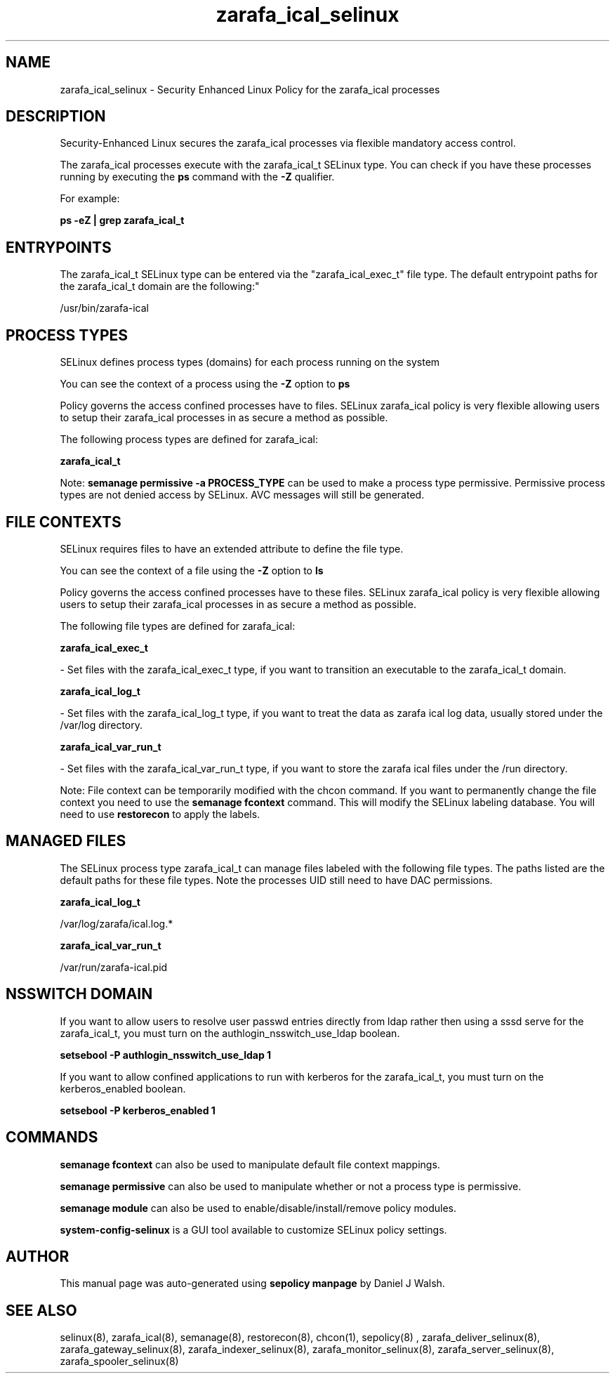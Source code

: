 .TH  "zarafa_ical_selinux"  "8"  "12-10-19" "zarafa_ical" "SELinux Policy documentation for zarafa_ical"
.SH "NAME"
zarafa_ical_selinux \- Security Enhanced Linux Policy for the zarafa_ical processes
.SH "DESCRIPTION"

Security-Enhanced Linux secures the zarafa_ical processes via flexible mandatory access control.

The zarafa_ical processes execute with the zarafa_ical_t SELinux type. You can check if you have these processes running by executing the \fBps\fP command with the \fB\-Z\fP qualifier. 

For example:

.B ps -eZ | grep zarafa_ical_t


.SH "ENTRYPOINTS"

The zarafa_ical_t SELinux type can be entered via the "zarafa_ical_exec_t" file type.  The default entrypoint paths for the zarafa_ical_t domain are the following:"

/usr/bin/zarafa-ical
.SH PROCESS TYPES
SELinux defines process types (domains) for each process running on the system
.PP
You can see the context of a process using the \fB\-Z\fP option to \fBps\bP
.PP
Policy governs the access confined processes have to files. 
SELinux zarafa_ical policy is very flexible allowing users to setup their zarafa_ical processes in as secure a method as possible.
.PP 
The following process types are defined for zarafa_ical:

.EX
.B zarafa_ical_t 
.EE
.PP
Note: 
.B semanage permissive -a PROCESS_TYPE 
can be used to make a process type permissive. Permissive process types are not denied access by SELinux. AVC messages will still be generated.

.SH FILE CONTEXTS
SELinux requires files to have an extended attribute to define the file type. 
.PP
You can see the context of a file using the \fB\-Z\fP option to \fBls\bP
.PP
Policy governs the access confined processes have to these files. 
SELinux zarafa_ical policy is very flexible allowing users to setup their zarafa_ical processes in as secure a method as possible.
.PP 
The following file types are defined for zarafa_ical:


.EX
.PP
.B zarafa_ical_exec_t 
.EE

- Set files with the zarafa_ical_exec_t type, if you want to transition an executable to the zarafa_ical_t domain.


.EX
.PP
.B zarafa_ical_log_t 
.EE

- Set files with the zarafa_ical_log_t type, if you want to treat the data as zarafa ical log data, usually stored under the /var/log directory.


.EX
.PP
.B zarafa_ical_var_run_t 
.EE

- Set files with the zarafa_ical_var_run_t type, if you want to store the zarafa ical files under the /run directory.


.PP
Note: File context can be temporarily modified with the chcon command.  If you want to permanently change the file context you need to use the 
.B semanage fcontext 
command.  This will modify the SELinux labeling database.  You will need to use
.B restorecon
to apply the labels.

.SH "MANAGED FILES"

The SELinux process type zarafa_ical_t can manage files labeled with the following file types.  The paths listed are the default paths for these file types.  Note the processes UID still need to have DAC permissions.

.br
.B zarafa_ical_log_t

	/var/log/zarafa/ical\.log.*
.br

.br
.B zarafa_ical_var_run_t

	/var/run/zarafa-ical\.pid
.br

.SH NSSWITCH DOMAIN

.PP
If you want to allow users to resolve user passwd entries directly from ldap rather then using a sssd serve for the zarafa_ical_t, you must turn on the authlogin_nsswitch_use_ldap boolean.

.EX
.B setsebool -P authlogin_nsswitch_use_ldap 1
.EE

.PP
If you want to allow confined applications to run with kerberos for the zarafa_ical_t, you must turn on the kerberos_enabled boolean.

.EX
.B setsebool -P kerberos_enabled 1
.EE

.SH "COMMANDS"
.B semanage fcontext
can also be used to manipulate default file context mappings.
.PP
.B semanage permissive
can also be used to manipulate whether or not a process type is permissive.
.PP
.B semanage module
can also be used to enable/disable/install/remove policy modules.

.PP
.B system-config-selinux 
is a GUI tool available to customize SELinux policy settings.

.SH AUTHOR	
This manual page was auto-generated using 
.B "sepolicy manpage"
by Daniel J Walsh.

.SH "SEE ALSO"
selinux(8), zarafa_ical(8), semanage(8), restorecon(8), chcon(1), sepolicy(8)
, zarafa_deliver_selinux(8), zarafa_gateway_selinux(8), zarafa_indexer_selinux(8), zarafa_monitor_selinux(8), zarafa_server_selinux(8), zarafa_spooler_selinux(8)